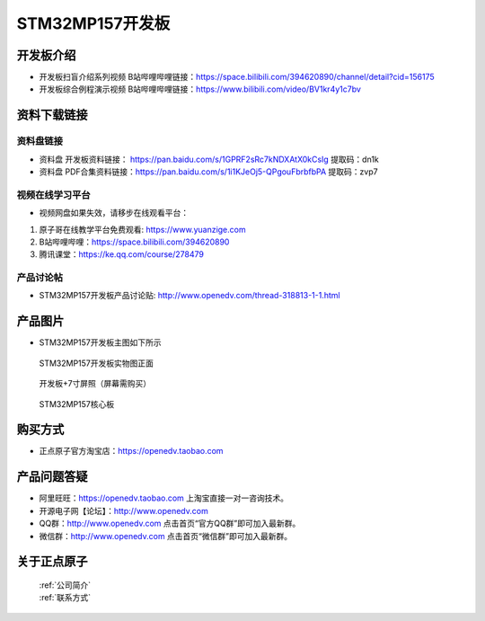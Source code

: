 
STM32MP157开发板
=======================

开发板介绍
----------

- ``开发板扫盲介绍系列视频`` B站哔哩哔哩链接：https://space.bilibili.com/394620890/channel/detail?cid=156175  

- ``开发板综合例程演示视频`` B站哔哩哔哩链接：https://www.bilibili.com/video/BV1kr4y1c7bv  

资料下载链接
------------

资料盘链接
^^^^^^^^^^^

- ``资料盘`` 开发板资料链接： https://pan.baidu.com/s/1GPRF2sRc7kNDXAtX0kCsIg    提取码：dn1k 

- ``资料盘`` PDF合集资料链接：https://pan.baidu.com/s/1i1KJeOj5-QPgouFbrbfbPA    提取码：zvp7 

      
视频在线学习平台
^^^^^^^^^^^^^^^^^

- 视频网盘如果失效，请移步在线观看平台：

1. 原子哥在线教学平台免费观看: https://www.yuanzige.com
#. B站哔哩哔哩：https://space.bilibili.com/394620890
#. 腾讯课堂：https://ke.qq.com/course/278479
   
   
产品讨论帖
^^^^^^^^^^^^^^^^^


- STM32MP157开发板产品讨论贴: http://www.openedv.com/thread-318813-1-1.html


产品图片
--------

-  STM32MP157开发板主图如下所示

.. _pic_major_mp157_board:

.. figure:: media/mp157/zm.png


   
  STM32MP157开发板实物图正面


.. _pic_major_mp157_core:

.. figure:: media/mp157/dp.png


   
 开发板+7寸屏照（屏幕需购买）


.. _pic_major_mp157_board:

.. figure:: media/mp157/hxb.png


   
   STM32MP157核心板


购买方式
-------- 

- 正点原子官方淘宝店：https://openedv.taobao.com 




产品问题答疑
------------

- 阿里旺旺：https://openedv.taobao.com 上淘宝直接一对一咨询技术。  
- 开源电子网【论坛】：http://www.openedv.com 
- QQ群：http://www.openedv.com   点击首页“官方QQ群”即可加入最新群。 
- 微信群：http://www.openedv.com 点击首页“微信群”即可加入最新群。
  


关于正点原子  
-----------------

 | :ref:`公司简介` 
 | :ref:`联系方式`







